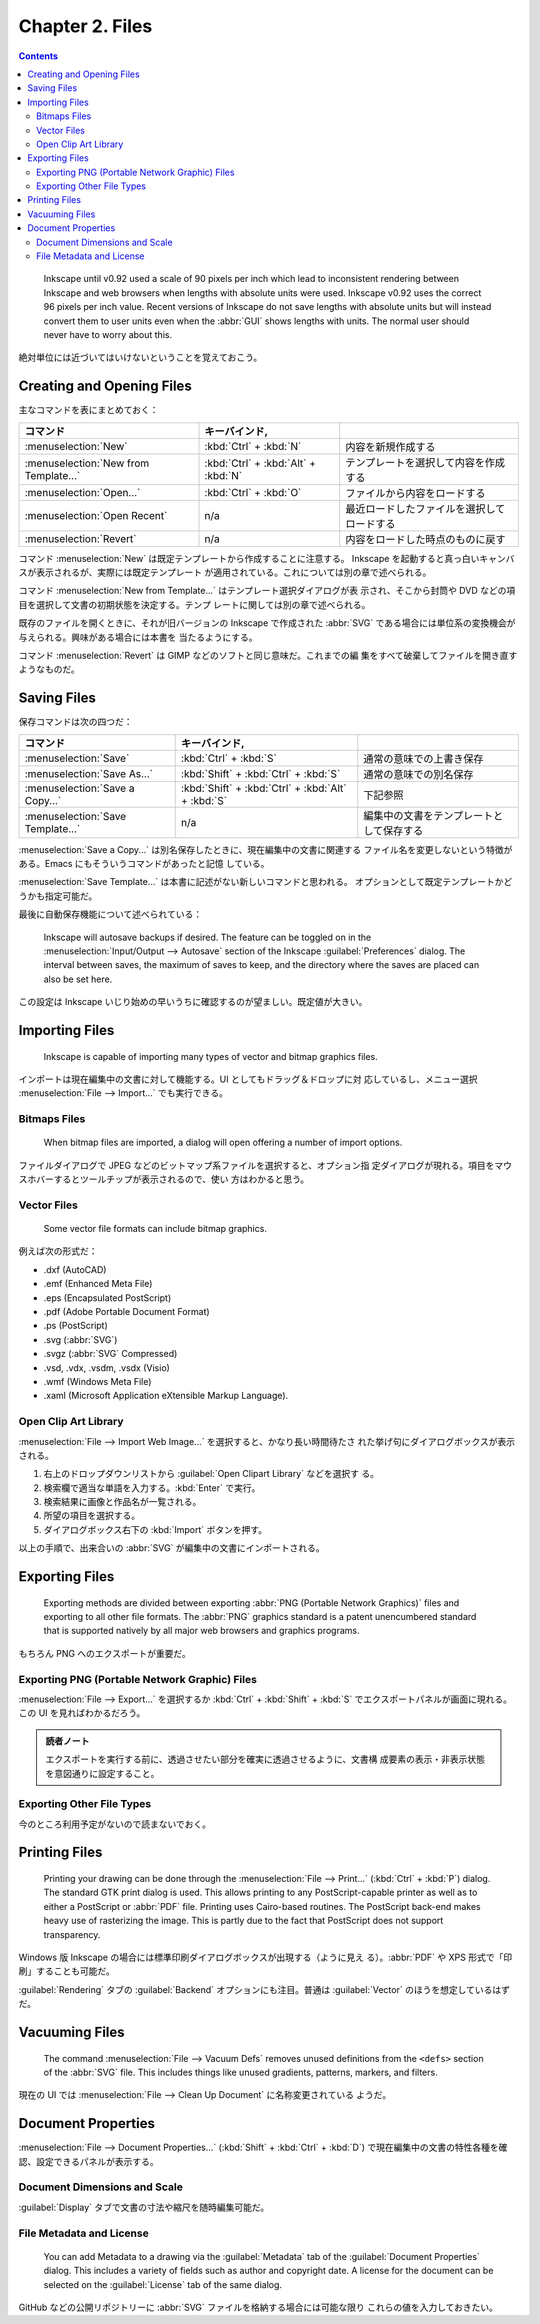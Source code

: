 ======================================================================
Chapter 2. Files
======================================================================

.. contents::

..

   Inkscape until v0.92 used a scale of 90 pixels per inch which lead to
   inconsistent rendering between Inkscape and web browsers when lengths with
   absolute units were used. Inkscape v0.92 uses the correct 96 pixels per inch
   value. Recent versions of Inkscape do not save lengths with absolute units
   but will instead convert them to user units even when the :abbr:`GUI` shows
   lengths with units. The normal user should never have to worry about this.

絶対単位には近づいてはいけないということを覚えておこう。

Creating and Opening Files
======================================================================

主なコマンドを表にまとめておく：

.. csv-table::
   :delim: #
   :header-rows: 1
   :widths: auto

   コマンド # キーバインド,
   :menuselection:`New` # :kbd:`Ctrl` + :kbd:`N` # 内容を新規作成する
   :menuselection:`New from Template...` # :kbd:`Ctrl` + :kbd:`Alt` + :kbd:`N` # テンプレートを選択して内容を作成する
   :menuselection:`Open...` # :kbd:`Ctrl` + :kbd:`O` # ファイルから内容をロードする
   :menuselection:`Open Recent` # n/a # 最近ロードしたファイルを選択してロードする
   :menuselection:`Revert` # n/a # 内容をロードした時点のものに戻す

コマンド :menuselection:`New` は既定テンプレートから作成することに注意する。
Inkscape を起動すると真っ白いキャンバスが表示されるが、実際には既定テンプレート
が適用されている。これについては別の章で述べられる。

コマンド :menuselection:`New from Template...` はテンプレート選択ダイアログが表
示され、そこから封筒や DVD などの項目を選択して文書の初期状態を決定する。テンプ
レートに関しては別の章で述べられる。

既存のファイルを開くときに、それが旧バージョンの Inkscape で作成された
:abbr:`SVG` である場合には単位系の変換機会が与えられる。興味がある場合には本書を
当たるようにする。

コマンド :menuselection:`Revert` は GIMP などのソフトと同じ意味だ。これまでの編
集をすべて破棄してファイルを開き直すようなものだ。

Saving Files
======================================================================

保存コマンドは次の四つだ：

.. csv-table::
   :delim: #
   :header-rows: 1
   :widths: auto

   コマンド # キーバインド,
   :menuselection:`Save` # :kbd:`Ctrl` + :kbd:`S` # 通常の意味での上書き保存
   :menuselection:`Save As...` # :kbd:`Shift` + :kbd:`Ctrl` + :kbd:`S` # 通常の意味での別名保存
   :menuselection:`Save a Copy...` # :kbd:`Shift` + :kbd:`Ctrl` + :kbd:`Alt` + :kbd:`S` # 下記参照
   :menuselection:`Save Template...` # n/a # 編集中の文書をテンプレートとして保存する

:menuselection:`Save a Copy...` は別名保存したときに、現在編集中の文書に関連する
ファイル名を変更しないという特徴がある。Emacs にもそういうコマンドがあったと記憶
している。

:menuselection:`Save Template...` は本書に記述がない新しいコマンドと思われる。
オプションとして既定テンプレートかどうかも指定可能だ。

最後に自動保存機能について述べられている：

   Inkscape will autosave backups if desired. The feature can be toggled on in
   the :menuselection:`Input/Output --> Autosave` section of the Inkscape
   :guilabel:`Preferences` dialog. The interval between saves, the maximum of
   saves to keep, and the directory where the saves are placed can also be set
   here.

この設定は Inkscape いじり始めの早いうちに確認するのが望ましい。既定値が大きい。

Importing Files
======================================================================

   Inkscape is capable of importing many types of vector and bitmap graphics
   files.

インポートは現在編集中の文書に対して機能する。UI としてもドラッグ＆ドロップに対
応しているし、メニュー選択 :menuselection:`File --> Import...` でも実行できる。

Bitmaps Files
----------------------------------------------------------------------

   When bitmap files are imported, a dialog will open offering a number of
   import options.

ファイルダイアログで JPEG などのビットマップ系ファイルを選択すると、オプション指
定ダイアログが現れる。項目をマウスホバーするとツールチップが表示されるので、使い
方はわかると思う。

Vector Files
----------------------------------------------------------------------

   Some vector file formats can include bitmap graphics.

例えば次の形式だ：

* .dxf (AutoCAD)
* .emf (Enhanced Meta File)
* .eps (Encapsulated PostScript)
* .pdf (Adobe Portable Document Format)
* .ps (PostScript)
* .svg (:abbr:`SVG`)
* .svgz (:abbr:`SVG` Compressed)
* .vsd, .vdx, .vsdm, .vsdx (Visio)
* .wmf (Windows Meta File)
* .xaml (Microsoft Application eXtensible Markup Language).

Open Clip Art Library
----------------------------------------------------------------------

:menuselection:`File --> Import Web Image...` を選択すると、かなり長い時間待たさ
れた挙げ句にダイアログボックスが表示される。

1. 右上のドロップダウンリストから :guilabel:`Open Clipart Library` などを選択す
   る。
2. 検索欄で適当な単語を入力する。:kbd:`Enter` で実行。
3. 検索結果に画像と作品名が一覧される。
4. 所望の項目を選択する。
5. ダイアログボックス右下の :kbd:`Import` ボタンを押す。

以上の手順で、出来合いの :abbr:`SVG` が編集中の文書にインポートされる。

Exporting Files
======================================================================

   Exporting methods are divided between exporting :abbr:`PNG (Portable Network
   Graphics)` files and exporting to all other file formats. The :abbr:`PNG`
   graphics standard is a patent unencumbered standard that is supported
   natively by all major web browsers and graphics programs.

もちろん PNG へのエクスポートが重要だ。

Exporting PNG (Portable Network Graphic) Files
----------------------------------------------------------------------

:menuselection:`File --> Export...` を選択するか :kbd:`Ctrl` + :kbd:`Shift` +
:kbd:`S` でエクスポートパネルが画面に現れる。この UI を見ればわかるだろう。

.. admonition:: 読者ノート

   エクスポートを実行する前に、透過させたい部分を確実に透過させるように、文書構
   成要素の表示・非表示状態を意図通りに設定すること。

Exporting Other File Types
----------------------------------------------------------------------

今のところ利用予定がないので読まないでおく。

Printing Files
======================================================================

   Printing your drawing can be done through the :menuselection:`File -->
   Print...` (:kbd:`Ctrl` + :kbd:`P`) dialog. The standard GTK print dialog is
   used. This allows printing to any PostScript-capable printer as well as to
   either a PostScript or :abbr:`PDF` file. Printing uses Cairo-based routines.
   The PostScript back-end makes heavy use of rasterizing the image. This is
   partly due to the fact that PostScript does not support transparency.

Windows 版 Inkscape の場合には標準印刷ダイアログボックスが出現する（ように見え
る）。:abbr:`PDF` や XPS 形式で「印刷」することも可能だ。

:guilabel:`Rendering` タブの :guilabel:`Backend` オプションにも注目。普通は
:guilabel:`Vector` のほうを想定しているはずだ。

Vacuuming Files
======================================================================

   The command :menuselection:`File --> Vacuum Defs` removes unused definitions
   from the ``<defs>`` section of the :abbr:`SVG` file. This includes things
   like unused gradients, patterns, markers, and filters.

現在の UI では :menuselection:`File --> Clean Up Document` に名称変更されている
ようだ。

Document Properties
======================================================================

:menuselection:`File --> Document Properties...` (:kbd:`Shift` + :kbd:`Ctrl` +
:kbd:`D`) で現在編集中の文書の特性各種を確認、設定できるパネルが表示する。

Document Dimensions and Scale
----------------------------------------------------------------------

:guilabel:`Display` タブで文書の寸法や縮尺を随時編集可能だ。

File Metadata and License
----------------------------------------------------------------------

   You can add Metadata to a drawing via the :guilabel:`Metadata` tab of the
   :guilabel:`Document Properties` dialog. This includes a variety of fields
   such as author and copyright date. A license for the document can be selected
   on the :guilabel:`License` tab of the same dialog.

GitHub などの公開リポジトリーに :abbr:`SVG` ファイルを格納する場合には可能な限り
これらの値を入力しておきたい。

